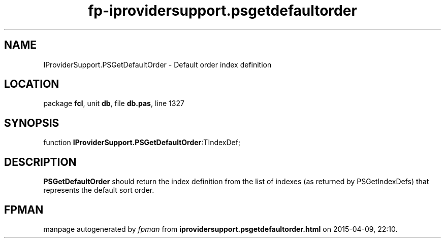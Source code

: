 .\" file autogenerated by fpman
.TH "fp-iprovidersupport.psgetdefaultorder" 3 "2014-03-14" "fpman" "Free Pascal Programmer's Manual"
.SH NAME
IProviderSupport.PSGetDefaultOrder - Default order index definition
.SH LOCATION
package \fBfcl\fR, unit \fBdb\fR, file \fBdb.pas\fR, line 1327
.SH SYNOPSIS
function \fBIProviderSupport.PSGetDefaultOrder\fR:TIndexDef;
.SH DESCRIPTION
\fBPSGetDefaultOrder\fR should return the index definition from the list of indexes (as returned by PSGetIndexDefs) that represents the default sort order.


.SH FPMAN
manpage autogenerated by \fIfpman\fR from \fBiprovidersupport.psgetdefaultorder.html\fR on 2015-04-09, 22:10.

